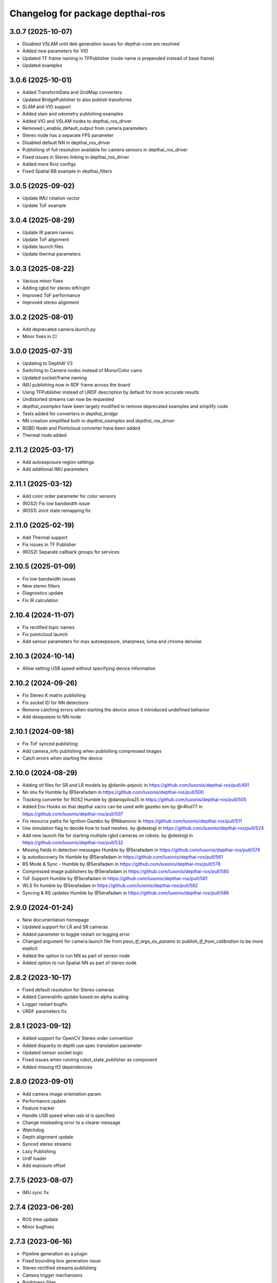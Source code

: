 ^^^^^^^^^^^^^^^^^^^^^^^^^^^^^^^^^
Changelog for package depthai-ros
^^^^^^^^^^^^^^^^^^^^^^^^^^^^^^^^^

3.0.7 (2025-10-07)
------------------
* Disabled VSLAM until deb generation issues for depthai-core are resolved
* Added new parameters for VIO
* Updated TF frame naming in TFPublisher (node name is prepended instead of base frame)
* Updated examples

3.0.6 (2025-10-01)
------------------
* Added TransformData and GridMap converters
* Updated BridgePublisher to also publish transforms
* SLAM and VIO support
* Added slam and odometry publishing examples
* Added VIO and VSLAM nodes to depthai_ros_driver
* Removed i_enable_default_output from camera parameters
* Stereo node has a separate FPS parameter
* Disabled default NN in depthai_ros_driver
* Publishing of full resolution available for camera sensors in depthai_ros_driver
* Fixed issues in Stereo linking in depthai_ros_driver
* Added more Rviz configs
* Fixed Spatial BB example in depthai_filters

3.0.5 (2025-09-02)
------------------
* Update IMU rotation vector
* Update ToF example

3.0.4 (2025-08-29)
------------------
* Update IR param names
* Update ToF alignment
* Update launch files
* Update thermal parameters

3.0.3 (2025-08-22)
------------------
* Various minor fixes
* Adding rgbd for stereo left/right
* Improved ToF performance
* Improved stereo alignment

3.0.2 (2025-08-01)
------------------
* Add deprecated camera.launch.py
* Minor fixes in CI

3.0.0 (2025-07-31)
------------------
* Updating to DepthAI V3
* Switching to Camera nodes instead of Mono/Color cams
* Updated socket/frame naming
* IMU publishing now in RDF frame across the board
* Using TFPublisher instead of URDF description by default for more accurate results
* Undistorted streams can now be requested
* `depthai_examples` have been largely modified to remove deprecated examples and simplify code
* Tests added for converters in `depthai_bridge`
* NN creation simplified both in `depthai_examples` and `depthai_ros_driver`
* RGBD Node and Pointcloud converter have been added
* Thermal node added

2.11.2 (2025-03-17)
-------------------
* Add autoexposure region settings
* Add additional IMU parameters

2.11.1 (2025-03-12)
-------------------
* Add color order parameter for color sensors
* (ROS2) Fix low bandwidth issue
* (ROS1) Joint state remapping fix

2.11.0 (2025-02-19)
-------------------
* Add Thermal support
* Fix issues in TF Publisher
* (ROS2) Separate callback groups for services

2.10.5 (2025-01-09)
-------------------
* Fix low bandwidth issues
* New stereo filters
* Diagnostics update
* Fix IR calculation

2.10.4 (2024-11-07)
-------------------
* Fix rectified topic names
* Fix pointcloud launch
* Add sensor parameters for max autoexposure, sharpness, luma and chroma denoise

2.10.3 (2024-10-14)
-------------------
* Allow setting USB speed without specifying device information

2.10.2 (2024-09-26)
-------------------
* Fix Stereo K matrix publishing
* Fix socket ID for NN detections
* Remove catching errors when starting the device since it introduced undefined behavior
* Add desqueeze to NN node

2.10.1 (2024-09-18)
-------------------
* Fix ToF synced publishing
* Add camera_info publishing when publishing compressed images
* Catch errors when starting the device

2.10.0 (2024-08-29)
-------------------
* Adding stl files for SR and LR models by @danilo-pejovic in https://github.com/luxonis/depthai-ros/pull/491
* No imu fix Humble by @Serafadam in https://github.com/luxonis/depthai-ros/pull/500
* Tracking converter for ROS2 Humble by @daniqsilva25 in https://github.com/luxonis/depthai-ros/pull/505
* Added Env Hooks so that depthai xacro can be used with gazebo sim by @r4hul77 in https://github.com/luxonis/depthai-ros/pull/507
* Fix resource paths for Ignition Gazebo by @Nibanovic in https://github.com/luxonis/depthai-ros/pull/511
* Use simulation flag to decide how to load meshes. by @destogl in https://github.com/luxonis/depthai-ros/pull/524
* Add new launch file for starting multiple rgbd cameras on robots. by @destogl in https://github.com/luxonis/depthai-ros/pull/532
* Missing fields in detection messages Humble by @Serafadam in https://github.com/luxonis/depthai-ros/pull/574
* Ip autodiscovery fix Humble by @Serafadam in https://github.com/luxonis/depthai-ros/pull/561
* RS Mode & Sync - Humble by @Serafadam in https://github.com/luxonis/depthai-ros/pull/578
* Compressed image publishers by @Serafadam in https://github.com/luxonis/depthai-ros/pull/580
* ToF Support Humble by @Serafadam in https://github.com/luxonis/depthai-ros/pull/581
* WLS fix humble by @Serafadam in https://github.com/luxonis/depthai-ros/pull/582
* Syncing & RS updates Humble by @Serafadam in https://github.com/luxonis/depthai-ros/pull/586

2.9.0 (2024-01-24)
------------------
* New documentation homepage
* Updated support for LR and SR cameras
* Added parameter to toggle restart on logging error
* Changed argument for camera.launch file from `pass_tf_args_as_params` to `publish_tf_from_calibration` to be more explicit
* Added the option to run NN as part of sensor node
* Added option to run Spatial NN as part of stereo node

2.8.2 (2023-10-17)
------------------
* Fixed default resolution for Stereo cameras
* Added CameraInfo update based on alpha scaling
* Logger restart bugfix
* URDF parameters fix

2.8.1 (2023-09-12)
------------------
* Added support for OpenCV Stereo order convention
* Added disparity to depth use spec translation parameter
* Updated sensor socket logic
* Fixed issues when running robot_state_publisher as component
* Added missing tf2 dependencies

2.8.0 (2023-09-01)
------------------
* Add camera image orientation param 
* Performance update
* Feature tracker
* Handle USB speed when usb id is specified
* Change misleading error to a clearer message
* Watchdog 
* Depth alignment update 
* Synced stereo streams
* Lazy Publishing 
* Urdf loader
* Add exposure offset

2.7.5 (2023-08-07)
------------------
* IMU sync fix

2.7.4 (2023-06-26)
------------------
* ROS time update
* Minor bugfixes

2.7.3 (2023-06-16)
------------------
* Pipeline generation as a plugin
* Fixed bounding box generation issue
* Stereo rectified streams publishing
* Camera trigger mechanisms
* Brightness filter

2.7.2 (2023-05-08)
------------------
* IMU improvements

2.7.1 (2023-03-29)
------------------
* Add custom output size option for streams

2.7.0 (2023-03-28)
------------------
* Added depthai_descriptions package
* Added depthai_filters package
* XLinkIn option for image subscription
* Additional debugging options
* Bugfixes

2.6.4 (2023-02-23)
------------------
* Fix sensor name detection
* Enable subpixel mode
* Update camera start/stop services

2.6.3 (2023-02-10)
------------------
* Camera calibration updates
* Option to connect to the device via USB port id

2.6.2 (2023-02-01)
------------------
* Fixed timestamp in SpatialDetector
* Updated topic names in stereo_inertial_node

2.6.1 (2023-01-11)
------------------
* Update docker image building

2.6.0 (2023-01-11)
------------------
* Added depthai_ros_driver package

2.5.3 (2022-08-21)
------------------
* Updated release version
* Contributors: Sachin

2.5.2 (2022-06-01)
------------------
* Upgraded examples
* Fixed bugs for Noetic

2.5.1 (2022-05-20)
------------------
* Fix Build farm issues

2.5.0 (2022-05-20)
------------------
* Release 2.5.0
* add ament package:
* created Bridge and Coverters to handle images, IMU and camera Info

